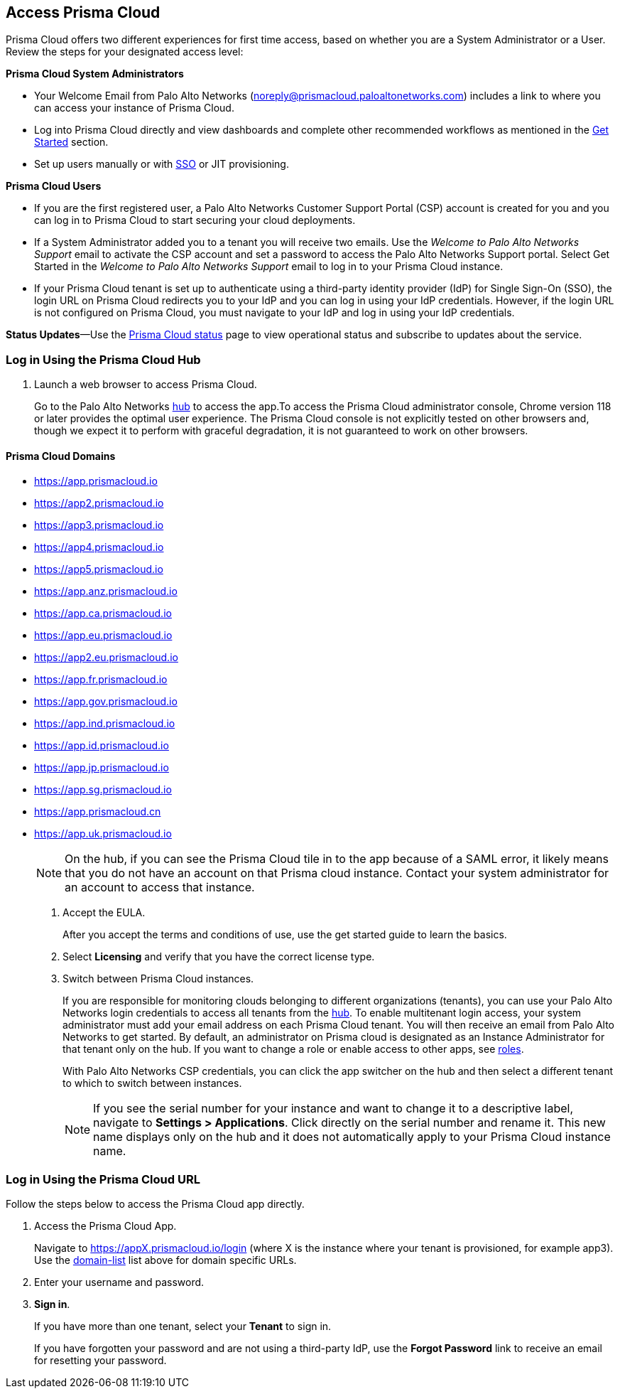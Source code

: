 :topic_type: task
[.task]
[#id3d308e0b-921e-4cac-b8fd-f5a48521aa03]
== Access Prisma Cloud

Prisma Cloud offers two different experiences for first time access, based on whether you are a System Administrator or a User. Review the steps for your designated access level:

*Prisma Cloud System Administrators*

* Your Welcome Email from Palo Alto Networks (noreply@prismacloud.paloaltonetworks.com) includes a link to where you can access your instance of Prisma Cloud.
* Log into Prisma Cloud directly and view dashboards and complete other recommended workflows as mentioned in the xref:get-going.adoc[Get Started] section.
* Set up users manually or with xref:../administration/setup-sso-integration-on-prisma-cloud/setup-sso-integration-on-prisma-cloud.adoc[SSO] or JIT provisioning.

*Prisma Cloud Users*

* If you are the first registered user, a Palo Alto Networks Customer Support Portal (CSP) account is created for you and you can log in to Prisma Cloud to start securing your cloud deployments.
* If a System Administrator added you to a tenant you will receive two emails. Use the _Welcome to Palo Alto Networks Support_ email to activate the CSP account and set a password to access the Palo Alto Networks Support portal. Select Get Started in the _Welcome to Palo Alto Networks Support_ email to log in to your Prisma Cloud instance.
* If your Prisma Cloud tenant is set up to authenticate using a third-party identity provider (IdP) for Single Sign-On (SSO), the login URL on Prisma Cloud redirects you to your IdP and you can log in using your IdP credentials. However, if the login URL is not configured on Prisma Cloud, you must navigate to your IdP and log in using your IdP credentials.

*Status Updates*—Use the https://status.paloaltonetworks.com[Prisma Cloud status] page to view operational status and subscribe to updates about the service.


[.task]
=== Log in Using the Prisma Cloud Hub

[.procedure]
. Launch a web browser to access Prisma Cloud.
+
Go to the Palo Alto Networks https://apps.paloaltonetworks.com/[hub] to access the app.To access the Prisma Cloud administrator console, Chrome version 118 or later provides the optimal user experience. The Prisma Cloud console is not explicitly tested on other browsers and, though we expect it to perform with graceful degradation, it is not guaranteed to work on other browsers.

[#domain-list]
==== Prisma Cloud Domains
* https://app.prismacloud.io
* https://app2.prismacloud.io
* https://app3.prismacloud.io
* https://app4.prismacloud.io
* https://app5.prismacloud.io
* https://app.anz.prismacloud.io
* https://app.ca.prismacloud.io
* https://app.eu.prismacloud.io
* https://app2.eu.prismacloud.io
* https://app.fr.prismacloud.io
* https://app.gov.prismacloud.io
* https://app.ind.prismacloud.io
* https://app.id.prismacloud.io
* https://app.jp.prismacloud.io
* https://app.sg.prismacloud.io
* https://app.prismacloud.cn
* https://app.uk.prismacloud.io
+
[NOTE]
====
On the hub, if you can see the Prisma Cloud tile in to the app because of a SAML error, it likely means that you do not have an account on that Prisma cloud instance. Contact your system administrator for an account to access that instance.
====

. Accept the EULA.
+
After you accept the terms and conditions of use, use the get started guide to learn the basics.

. Select *Licensing* and verify that you have the correct license type.

. Switch between Prisma Cloud instances.
+
If you are responsible for monitoring clouds belonging to different organizations (tenants), you can use your Palo Alto Networks login credentials to access all tenants from the https://apps.paloaltonetworks.com[hub]. To enable multitenant login access, your system administrator must add your email address on each Prisma Cloud tenant. You will then receive an email from Palo Alto Networks to get started. By default, an administrator on Prisma cloud is designated as an Instance Administrator for that tenant only on the hub. If you want to change a role or enable access to other apps, see xref:../administration/create-prisma-cloud-roles.adoc[roles].
+
With Palo Alto Networks CSP credentials, you can click the app switcher on the hub and then select a different tenant to which to switch between instances.
+
[NOTE]
====
If you see the serial number for your instance and want to change it to a descriptive label, navigate to *Settings > Applications*. Click directly on the serial number and rename it. This new name displays only on the hub and it does not automatically apply to your Prisma Cloud instance name.
====


[.task]
[#id3c964e17-24c6-4e7c-9a47-adae096cc88d]
=== Log in Using the Prisma Cloud URL

Follow the steps below to access the Prisma Cloud app directly.

[.procedure]
. Access the Prisma Cloud App.
+
Navigate to https://appX.prismacloud.io/login (where X is the instance where your tenant is provisioned, for example app3). Use the xref:#domain-list[domain-list] list above for domain specific URLs.

. Enter your username and password. 

. *Sign in*.
+
If you have more than one tenant, select your *Tenant* to sign in.
+
If you have forgotten your password and are not using a third-party IdP, use the *Forgot Password* link to receive an email for resetting your password.
